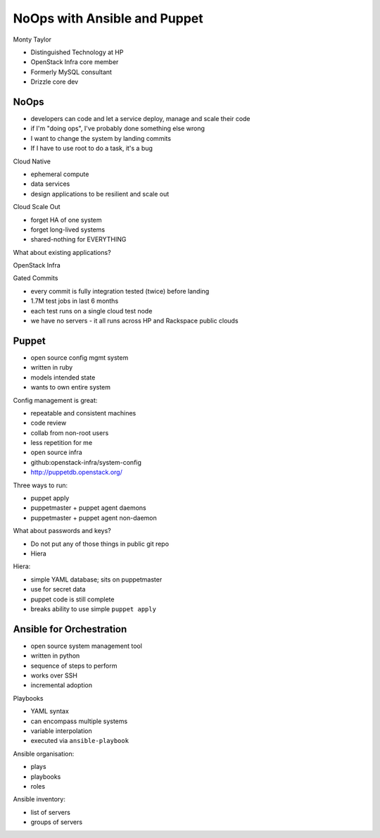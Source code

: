 NoOps with Ansible and Puppet
=============================

Monty Taylor

- Distinguished Technology at HP
- OpenStack Infra core member
- Formerly MySQL consultant
- Drizzle core dev

NoOps
-----

- developers can code and let a service deploy, manage and scale
  their code
- if I'm "doing ops", I've probably done something else wrong
- I want to change the system by landing commits
- If I have to use root to do a task, it's a bug

Cloud Native

- ephemeral compute
- data services
- design applications to be resilient and scale out

Cloud Scale Out

- forget HA of one system
- forget long-lived systems
- shared-nothing for EVERYTHING

What about existing applications?

OpenStack Infra

Gated Commits

- every commit is fully integration tested (twice) before landing
- 1.7M test jobs in last 6 months
- each test runs on a single cloud test node
- we have no servers
  - it all runs across HP and Rackspace public clouds


Puppet
------

- open source config mgmt system
- written in ruby
- models intended state
- wants to own entire system

Config management is great:

- repeatable and consistent machines
- code review
- collab from non-root users
- less repetition for me
- open source infra
- github:openstack-infra/system-config
- http://puppetdb.openstack.org/

Three ways to run:

- puppet apply
- puppetmaster + puppet agent daemons
- puppetmaster + puppet agent non-daemon

What about passwords and keys?

- Do not put any of those things in public git repo
- Hiera

Hiera:

- simple YAML database; sits on puppetmaster
- use for secret data
- puppet code is still complete
- breaks ability to use simple ``puppet apply``


Ansible for Orchestration
-------------------------

- open source system management tool
- written in python
- sequence of steps to perform
- works over SSH
- incremental adoption

Playbooks

- YAML syntax
- can encompass multiple systems
- variable interpolation
- executed via ``ansible-playbook``

Ansible organisation:

- plays
- playbooks
- roles

Ansible inventory:

- list of servers
- groups of servers
